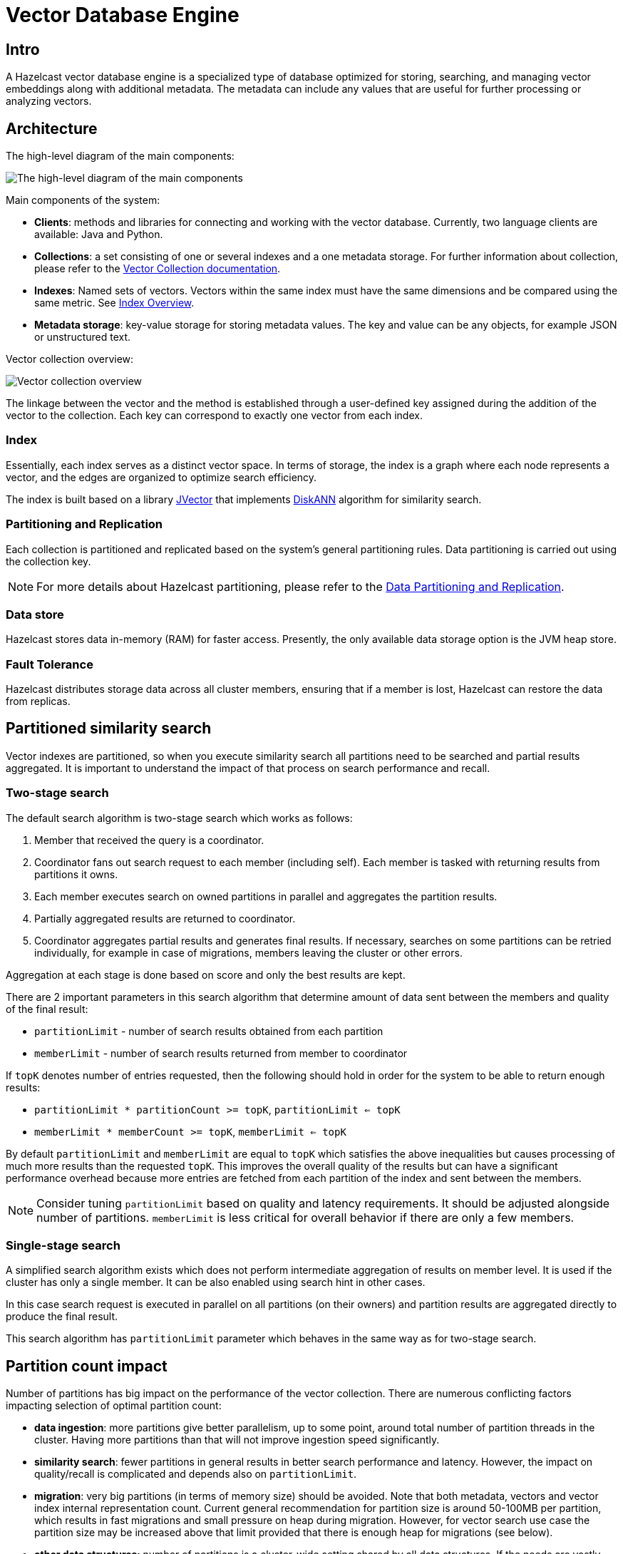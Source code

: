 = Vector Database Engine
:page-enterprise: true
:page-beta: true

== Intro

A Hazelcast vector database engine is a specialized type of database optimized for storing, searching, and managing vector embeddings along with additional metadata. The metadata can include any values that are useful for further processing or analyzing vectors.

== Architecture
The high-level diagram of the main components:

image:vector-search-components.png[The high-level diagram of the main components]

Main components of the system:

* *Clients*: methods and libraries for connecting and working with the vector database. Currently, two language clients are available: Java and Python.

* *Collections*: a set consisting of one or several indexes and a one metadata storage.
For further information about collection, please refer to the xref:data-structures:vector-collections.adoc[Vector Collection documentation].

* *Indexes*: Named sets of vectors. Vectors within the same index must have the same dimensions and be compared using the same metric. See <<index, Index Overview>>.

* *Metadata storage*: key-value storage for storing metadata values. The key and value can be any objects, for example JSON or unstructured text.

Vector collection overview:

image:vector-collection.png[Vector collection overview]


The linkage between the vector and the method is established through a user-defined key assigned during the addition of the vector to the collection. Each key can correspond to exactly one vector from each index.

=== Index

Essentially, each index serves as a distinct vector space.
In terms of storage, the index is a graph where each node represents a vector, and the edges are organized to optimize search efficiency.

The index is built based on a library https://github.com/jbellis/jvector[JVector] that implements https://github.com/Microsoft/DiskANN[DiskANN] algorithm for similarity search.

=== Partitioning and Replication

Each collection is partitioned and replicated based on the system's general partitioning rules. Data partitioning is carried out using the collection key.

NOTE: For more details about Hazelcast partitioning, please refer to the xref:data-partitioning.adoc[Data Partitioning and Replication].

=== Data store
Hazelcast stores data in-memory (RAM) for faster access. Presently, the only available data storage option is the JVM heap store.

=== Fault Tolerance
Hazelcast distributes storage data across all cluster members, ensuring that if a member is lost, Hazelcast can restore the data from replicas.

== Partitioned similarity search

Vector indexes are partitioned, so when you execute similarity search all partitions need to be searched and partial results aggregated.
It is important to understand the impact of that process on search performance and recall.

=== Two-stage search

The default search algorithm is two-stage search which works as follows:

1. Member that received the query is a coordinator.
2. Coordinator fans out search request to each member (including self). Each member is tasked with returning results from partitions it owns.
3. Each member executes search on owned partitions in parallel and aggregates the partition results.
4. Partially aggregated results are returned to coordinator.
5. Coordinator aggregates partial results and generates final results.
   If necessary, searches on some partitions can be retried individually, for example in case of migrations, members leaving the cluster or other errors.

Aggregation at each stage is done based on score and only the best results are kept.

There are 2 important parameters in this search algorithm that determine amount of data sent between the members and quality of the final result:

- `partitionLimit` - number of search results obtained from each partition
- `memberLimit` - number of search results returned from member to coordinator

If `topK` denotes number of entries requested, then the following should hold in order for the system to be able to return enough results:

- `partitionLimit * partitionCount >= topK`, `partitionLimit <= topK`
- `memberLimit * memberCount >= topK`, `memberLimit <= topK`

By default `partitionLimit` and `memberLimit` are equal to `topK` which satisfies the above inequalities but causes processing of much more results than the requested `topK`.
This improves the overall quality of the results but can have a significant performance overhead because more entries are fetched from each partition of the index and sent between the members.

NOTE: Consider tuning `partitionLimit` based on quality and latency requirements. It should be adjusted alongside number of partitions.
`memberLimit` is less critical for overall behavior if there are only a few members.

=== Single-stage search

A simplified search algorithm exists which does not perform intermediate aggregation of results on member level.
It is used if the cluster has only a single member. It can be also enabled using search hint in other cases.

In this case search request is executed in parallel on all partitions (on their owners)
and partition results are aggregated directly to produce the final result.

This search algorithm has `partitionLimit` parameter which behaves in the same way as for two-stage search.

== Partition count impact

Number of partitions has big impact on the performance of the vector collection. There are numerous conflicting factors impacting selection of optimal partition count:

- *data ingestion*: more partitions give better parallelism, up to some point, around total number of partition threads in the cluster.
  Having more partitions than that will not improve ingestion speed significantly.
- *similarity search*: fewer partitions in general results in better search performance and latency.
  However, the impact on quality/recall is complicated and depends also on `partitionLimit`.
- *migration*: very big partitions (in terms of memory size) should be avoided. Note that both metadata, vectors and vector index internal representation count.
  Current general recommendation for partition size is around 50-100MB per partition, which results in fast migrations and small pressure on heap during migration.
  However, for vector search use case the partition size may be increased above that limit provided that there is enough heap for migrations (see below).
- *other data structures*: number of partitions is a cluster-wide setting shared by all data structures. If the needs are vastly different, you might consider creating separate clusters.

NOTE: It is not possible to change number of partitions for an existing cluster.

WARNING: Default value of 271 partitions may result in inefficient vector similarity search.
Tuning the number of partitions for use in clusters with vector collections is highly recommended.

WARNING: In current version chunked migration of vector collections is not implemented, entire collection partition is migrated at once.
When using larger than recommended partitions ensure that you have enough heap to execute migrations
(approximately size of vector collection partition times number of parallel migrations).
It may be helpful to decrease number of parallel migrations (`hazelcast.partition.max.parallel.migrations` and `hazelcast.partition.max.parallel.replications`) to decrease the heap pressure.
